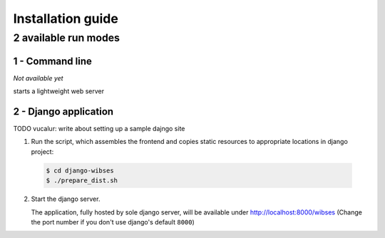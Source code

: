 =========================================
Installation guide
=========================================

2 available run modes
=========================================

1 - Command line
*****************************************

*Not available yet*

starts a lightweight web server


2 - Django application
*****************************************

TODO vucalur: write about setting up a sample dajngo site

1. Run the script, which assembles the frontend and copies static resources to appropriate locations in django project:

  .. code-block:: bash

      $ cd django-wibses
      $ ./prepare_dist.sh

2. Start the django server.

   The application, fully hosted by sole django server,
   will be available under `<http://localhost:8000/wibses>`_
   (Change the port number if you don't use django's default ``8000``)